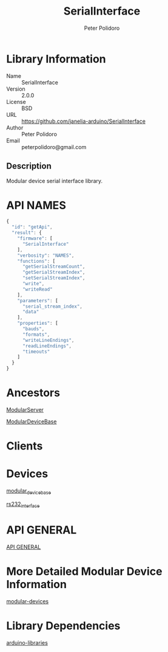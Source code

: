 #+TITLE: SerialInterface
#+AUTHOR: Peter Polidoro
#+EMAIL: peterpolidoro@gmail.com

* Library Information
  - Name :: SerialInterface
  - Version :: 2.0.0
  - License :: BSD
  - URL :: https://github.com/janelia-arduino/SerialInterface
  - Author :: Peter Polidoro
  - Email :: peterpolidoro@gmail.com

** Description

   Modular device serial interface library.

* API NAMES

  #+BEGIN_SRC js
    {
      "id": "getApi",
      "result": {
        "firmware": [
          "SerialInterface"
        ],
        "verbosity": "NAMES",
        "functions": [
          "getSerialStreamCount",
          "getSerialStreamIndex",
          "setSerialStreamIndex",
          "write",
          "writeRead"
        ],
        "parameters": [
          "serial_stream_index",
          "data"
        ],
        "properties": [
          "bauds",
          "formats",
          "writeLineEndings",
          "readLineEndings",
          "timeouts"
        ]
      }
    }
  #+END_SRC

* Ancestors

  [[https://github.com/janelia-arduino/ModularServer][ModularServer]]

  [[https://github.com/janelia-arduino/ModularDeviceBase][ModularDeviceBase]]

* Clients

* Devices

  [[https://github.com/janelia-modular-devices/modular_device_base][modular_device_base]]

  [[https://github.com/janelia-modular-devices/rs232_interface][rs232_interface]]

* API GENERAL

  [[./api/][API GENERAL]]

* More Detailed Modular Device Information

  [[https://github.com/janelia-modular-devices/modular-devices][modular-devices]]

* Library Dependencies

  [[https://github.com/janelia-arduino/arduino-libraries][arduino-libraries]]
